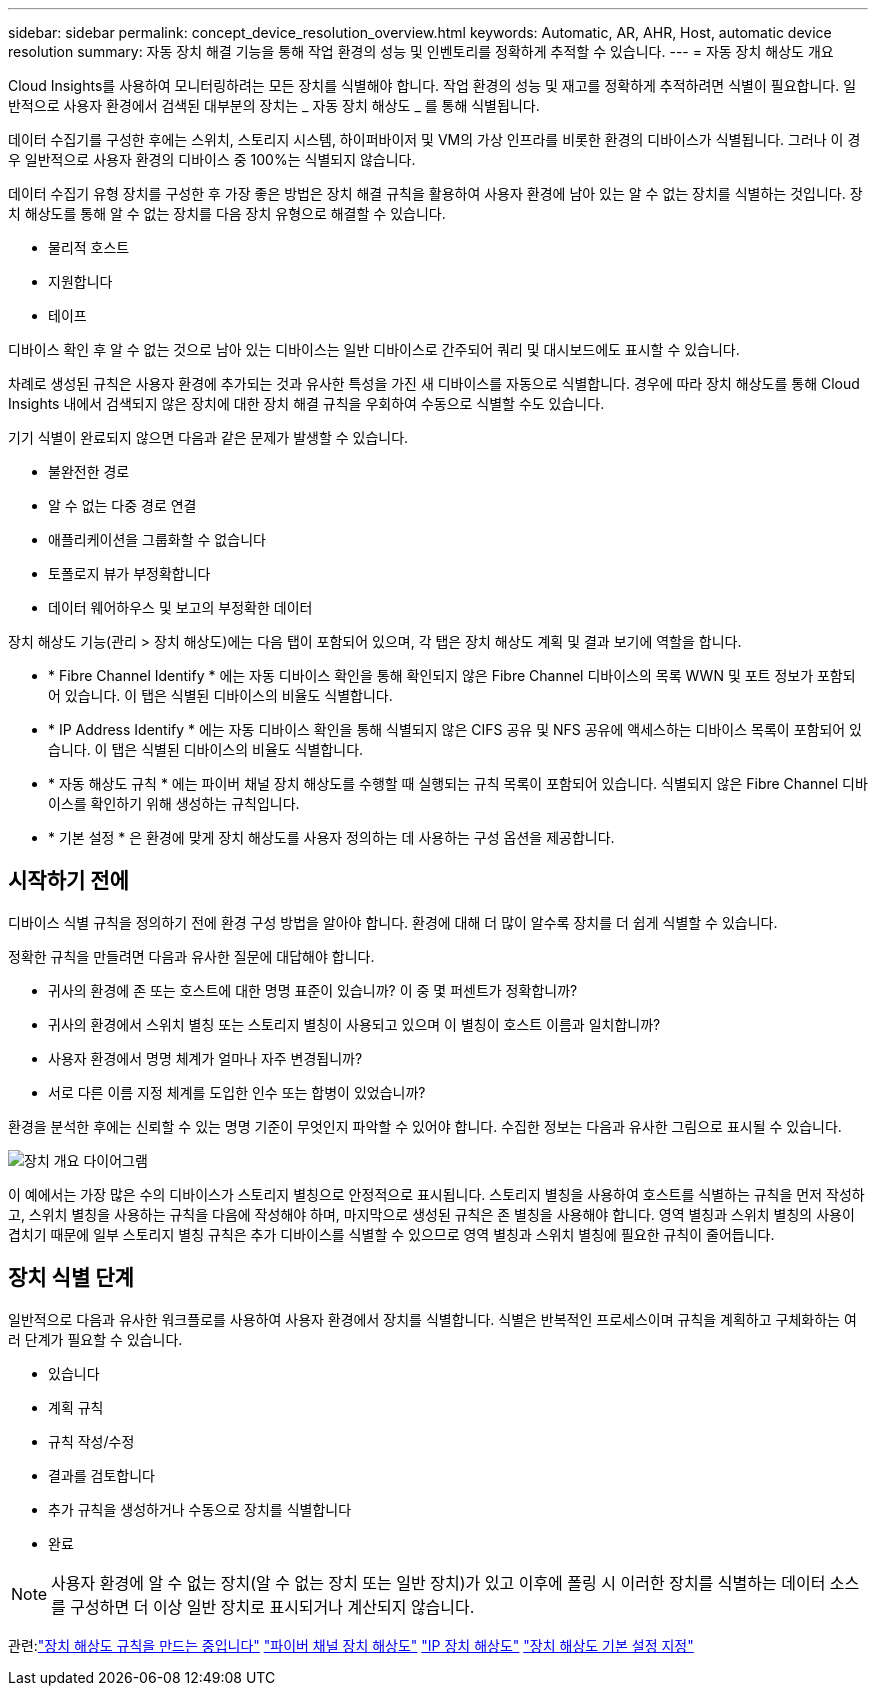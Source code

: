 ---
sidebar: sidebar 
permalink: concept_device_resolution_overview.html 
keywords: Automatic, AR, AHR, Host, automatic device resolution 
summary: 자동 장치 해결 기능을 통해 작업 환경의 성능 및 인벤토리를 정확하게 추적할 수 있습니다. 
---
= 자동 장치 해상도 개요


[role="lead"]
Cloud Insights를 사용하여 모니터링하려는 모든 장치를 식별해야 합니다. 작업 환경의 성능 및 재고를 정확하게 추적하려면 식별이 필요합니다. 일반적으로 사용자 환경에서 검색된 대부분의 장치는 _ 자동 장치 해상도 _ 를 통해 식별됩니다.

데이터 수집기를 구성한 후에는 스위치, 스토리지 시스템, 하이퍼바이저 및 VM의 가상 인프라를 비롯한 환경의 디바이스가 식별됩니다. 그러나 이 경우 일반적으로 사용자 환경의 디바이스 중 100%는 식별되지 않습니다.

데이터 수집기 유형 장치를 구성한 후 가장 좋은 방법은 장치 해결 규칙을 활용하여 사용자 환경에 남아 있는 알 수 없는 장치를 식별하는 것입니다. 장치 해상도를 통해 알 수 없는 장치를 다음 장치 유형으로 해결할 수 있습니다.

* 물리적 호스트
* 지원합니다
* 테이프


디바이스 확인 후 알 수 없는 것으로 남아 있는 디바이스는 일반 디바이스로 간주되어 쿼리 및 대시보드에도 표시할 수 있습니다.

차례로 생성된 규칙은 사용자 환경에 추가되는 것과 유사한 특성을 가진 새 디바이스를 자동으로 식별합니다. 경우에 따라 장치 해상도를 통해 Cloud Insights 내에서 검색되지 않은 장치에 대한 장치 해결 규칙을 우회하여 수동으로 식별할 수도 있습니다.

기기 식별이 완료되지 않으면 다음과 같은 문제가 발생할 수 있습니다.

* 불완전한 경로
* 알 수 없는 다중 경로 연결
* 애플리케이션을 그룹화할 수 없습니다
* 토폴로지 뷰가 부정확합니다
* 데이터 웨어하우스 및 보고의 부정확한 데이터


장치 해상도 기능(관리 > 장치 해상도)에는 다음 탭이 포함되어 있으며, 각 탭은 장치 해상도 계획 및 결과 보기에 역할을 합니다.

* * Fibre Channel Identify * 에는 자동 디바이스 확인을 통해 확인되지 않은 Fibre Channel 디바이스의 목록 WWN 및 포트 정보가 포함되어 있습니다. 이 탭은 식별된 디바이스의 비율도 식별합니다.
* * IP Address Identify * 에는 자동 디바이스 확인을 통해 식별되지 않은 CIFS 공유 및 NFS 공유에 액세스하는 디바이스 목록이 포함되어 있습니다. 이 탭은 식별된 디바이스의 비율도 식별합니다.
* * 자동 해상도 규칙 * 에는 파이버 채널 장치 해상도를 수행할 때 실행되는 규칙 목록이 포함되어 있습니다. 식별되지 않은 Fibre Channel 디바이스를 확인하기 위해 생성하는 규칙입니다.
* * 기본 설정 * 은 환경에 맞게 장치 해상도를 사용자 정의하는 데 사용하는 구성 옵션을 제공합니다.




== 시작하기 전에

디바이스 식별 규칙을 정의하기 전에 환경 구성 방법을 알아야 합니다. 환경에 대해 더 많이 알수록 장치를 더 쉽게 식별할 수 있습니다.

정확한 규칙을 만들려면 다음과 유사한 질문에 대답해야 합니다.

* 귀사의 환경에 존 또는 호스트에 대한 명명 표준이 있습니까? 이 중 몇 퍼센트가 정확합니까?
* 귀사의 환경에서 스위치 별칭 또는 스토리지 별칭이 사용되고 있으며 이 별칭이 호스트 이름과 일치합니까?


* 사용자 환경에서 명명 체계가 얼마나 자주 변경됩니까?
* 서로 다른 이름 지정 체계를 도입한 인수 또는 합병이 있었습니까?


환경을 분석한 후에는 신뢰할 수 있는 명명 기준이 무엇인지 파악할 수 있어야 합니다. 수집한 정보는 다음과 유사한 그림으로 표시될 수 있습니다.

image:Device_Resolution_Venn.png["장치 개요 다이어그램"]

이 예에서는 가장 많은 수의 디바이스가 스토리지 별칭으로 안정적으로 표시됩니다. 스토리지 별칭을 사용하여 호스트를 식별하는 규칙을 먼저 작성하고, 스위치 별칭을 사용하는 규칙을 다음에 작성해야 하며, 마지막으로 생성된 규칙은 존 별칭을 사용해야 합니다. 영역 별칭과 스위치 별칭의 사용이 겹치기 때문에 일부 스토리지 별칭 규칙은 추가 디바이스를 식별할 수 있으므로 영역 별칭과 스위치 별칭에 필요한 규칙이 줄어듭니다.



== 장치 식별 단계

일반적으로 다음과 유사한 워크플로를 사용하여 사용자 환경에서 장치를 식별합니다. 식별은 반복적인 프로세스이며 규칙을 계획하고 구체화하는 여러 단계가 필요할 수 있습니다.

* 있습니다
* 계획 규칙
* 규칙 작성/수정
* 결과를 검토합니다
* 추가 규칙을 생성하거나 수동으로 장치를 식별합니다
* 완료



NOTE: 사용자 환경에 알 수 없는 장치(알 수 없는 장치 또는 일반 장치)가 있고 이후에 폴링 시 이러한 장치를 식별하는 데이터 소스를 구성하면 더 이상 일반 장치로 표시되거나 계산되지 않습니다.

관련:link:task_device_resolution_rules.html["장치 해상도 규칙을 만드는 중입니다"]
link:task_device_resolution_fibre_channel.html["파이버 채널 장치 해상도"]
link:task_device_resolution_ip.html["IP 장치 해상도"]
link:task_device_resolution_preferences.html["장치 해상도 기본 설정 지정"]
